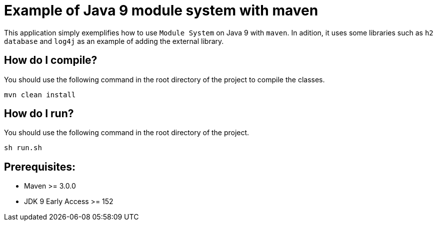 = Example of Java 9 module system with maven

This application simply exemplifies how to use ``Module System`` on Java 9 with ``maven``. In adition, it uses some libraries such as ``h2 database`` and ``log4j`` as an example of adding the external library.

== How do I compile?

You should use the following command in the root directory of the project to compile the classes.

[source,]
----
mvn clean install
----

== How do I run?

You should use the following command in the root directory of the project.

[source,]
----
sh run.sh
----

== Prerequisites:
* Maven >= 3.0.0
* JDK 9 Early Access >= 152